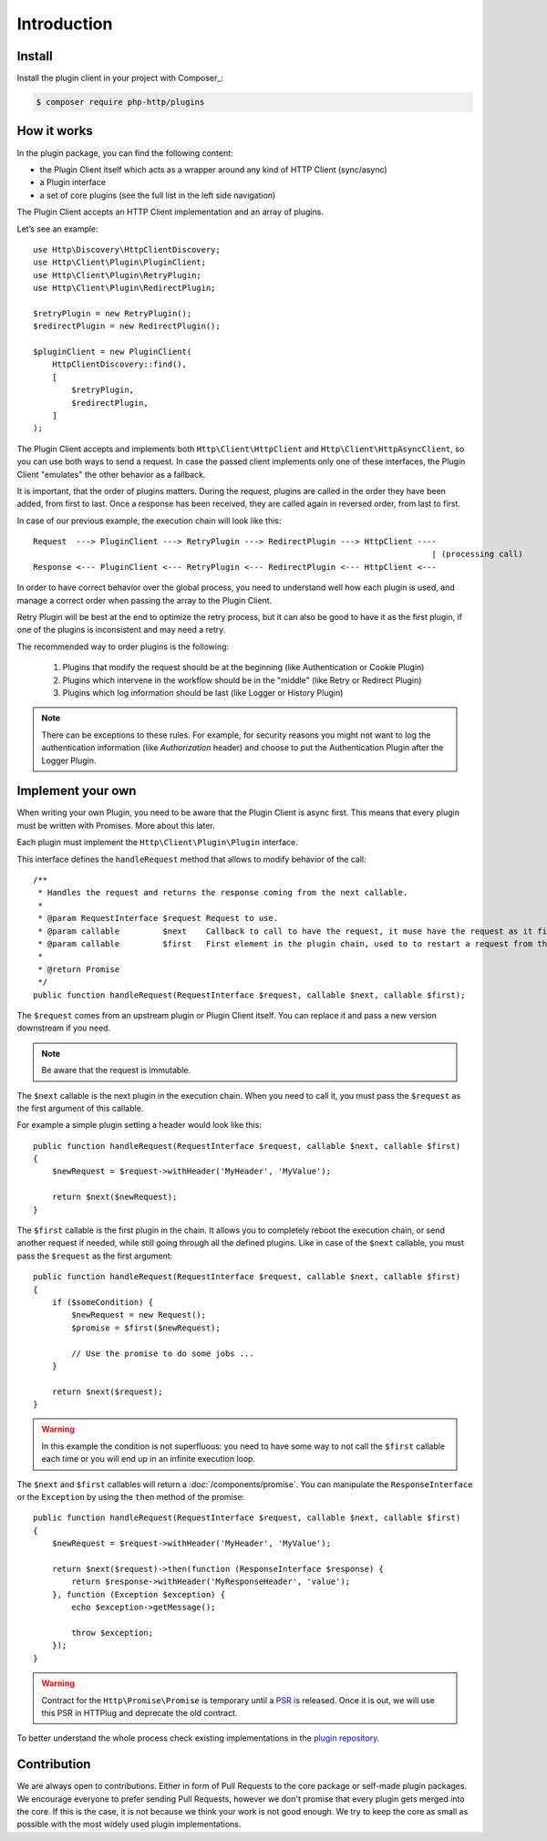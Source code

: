 Introduction
============

Install
-------

Install the plugin client in your project with Composer_:

.. code-block:: bash

    $ composer require php-http/plugins



How it works
------------

In the plugin package, you can find the following content:

- the Plugin Client itself which acts as a wrapper around any kind of HTTP Client (sync/async)
- a Plugin interface
- a set of core plugins (see the full list in the left side navigation)

The Plugin Client accepts an HTTP Client implementation and an array of plugins.

Let’s see an example::

    use Http\Discovery\HttpClientDiscovery;
    use Http\Client\Plugin\PluginClient;
    use Http\Client\Plugin\RetryPlugin;
    use Http\Client\Plugin\RedirectPlugin;

    $retryPlugin = new RetryPlugin();
    $redirectPlugin = new RedirectPlugin();

    $pluginClient = new PluginClient(
        HttpClientDiscovery::find(),
        [
            $retryPlugin,
            $redirectPlugin,
        ]
    );

The Plugin Client accepts and implements both ``Http\Client\HttpClient`` and ``Http\Client\HttpAsyncClient``, so you can use
both ways to send a request. In case the passed client implements only one of these interfaces, the Plugin Client
"emulates" the other behavior as a fallback.

It is important, that the order of plugins matters. During the request, plugins are called in the order they have
been added, from first to last. Once a response has been received, they are called again in reversed order,
from last to first.

In case of our previous example, the execution chain will look like this::

    Request  ---> PluginClient ---> RetryPlugin ---> RedirectPlugin ---> HttpClient ----
                                                                                       | (processing call)
    Response <--- PluginClient <--- RetryPlugin <--- RedirectPlugin <--- HttpClient <---

In order to have correct behavior over the global process, you need to understand well how each plugin is used,
and manage a correct order when passing the array to the Plugin Client.

Retry Plugin will be best at the end to optimize the retry process, but it can also be good
to have it as the first plugin, if one of the plugins is inconsistent and may need a retry.

The recommended way to order plugins is the following:

 1. Plugins that modify the request should be at the beginning (like Authentication or Cookie Plugin)
 2. Plugins which intervene in the workflow should be in the "middle" (like Retry or Redirect Plugin)
 3. Plugins which log information should be last (like Logger or History Plugin)

.. note::

    There can be exceptions to these rules. For example,
    for security reasons you might not want to log the authentication information (like `Authorization` header)
    and choose to put the Authentication Plugin after the Logger Plugin.

Implement your own
------------------

When writing your own Plugin, you need to be aware that the Plugin Client is async first.
This means that every plugin must be written with Promises. More about this later.

Each plugin must implement the ``Http\Client\Plugin\Plugin`` interface.

This interface defines the ``handleRequest`` method that allows to modify behavior of the call::

    /**
     * Handles the request and returns the response coming from the next callable.
     *
     * @param RequestInterface $request Request to use.
     * @param callable         $next    Callback to call to have the request, it muse have the request as it first argument.
     * @param callable         $first   First element in the plugin chain, used to to restart a request from the beginning.
     *
     * @return Promise
     */
    public function handleRequest(RequestInterface $request, callable $next, callable $first);

The ``$request`` comes from an upstream plugin or Plugin Client itself.
You can replace it and pass a new version downstream if you need.

.. note::

    Be aware that the request is immutable.

The ``$next`` callable is the next plugin in the execution chain. When you need to call it, you must pass the ``$request``
as the first argument of this callable.

For example a simple plugin setting a header would look like this::

    public function handleRequest(RequestInterface $request, callable $next, callable $first)
    {
        $newRequest = $request->withHeader('MyHeader', 'MyValue');

        return $next($newRequest);
    }

The ``$first`` callable is the first plugin in the chain. It allows you to completely reboot the execution chain, or send
another request if needed, while still going through all the defined plugins.
Like in case of the ``$next`` callable, you must pass the ``$request`` as the first argument::

    public function handleRequest(RequestInterface $request, callable $next, callable $first)
    {
        if ($someCondition) {
            $newRequest = new Request();
            $promise = $first($newRequest);

            // Use the promise to do some jobs ...
        }

        return $next($request);
    }

.. warning::

    In this example the condition is not superfluous:
    you need to have some way to not call the ``$first`` callable each time
    or you will end up in an infinite execution loop.

The ``$next`` and ``$first`` callables will return a :doc:`/components/promise`.
You can manipulate the ``ResponseInterface`` or the ``Exception`` by using the
``then`` method of the promise::

    public function handleRequest(RequestInterface $request, callable $next, callable $first)
    {
        $newRequest = $request->withHeader('MyHeader', 'MyValue');

        return $next($request)->then(function (ResponseInterface $response) {
            return $response->withHeader('MyResponseHeader', 'value');
        }, function (Exception $exception) {
            echo $exception->getMessage();

            throw $exception;
        });
    }

.. warning::

    Contract for the ``Http\Promise\Promise`` is temporary until a
    PSR_ is released. Once it is out, we will use this PSR in HTTPlug and
    deprecate the old contract.

To better understand the whole process check existing implementations in the
`plugin repository`_.

Contribution
------------

We are always open to contributions. Either in form of Pull Requests to the core package or self-made plugin packages.
We encourage everyone to prefer sending Pull Requests, however we don't promise that every plugin gets
merged into the core. If this is the case, it is not because we think your work is not good enough. We try to keep
the core as small as possible with the most widely used plugin implementations.

.. _PSR: https://groups.google.com/forum/?fromgroups#!topic/php-fig/wzQWpLvNSjs
.. _plugin repository: https://github.com/php-http/plugins
